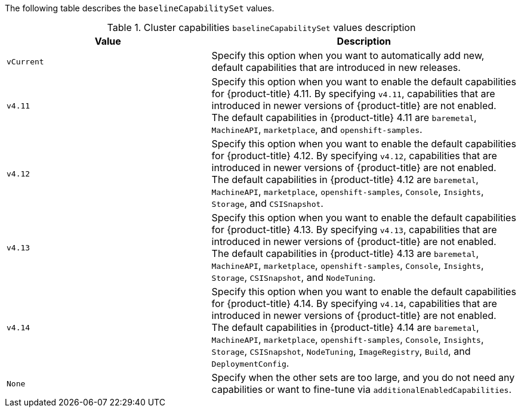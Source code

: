 :_content-type: SNIPPET

The following table describes the `baselineCapabilitySet` values.

.Cluster capabilities `baselineCapabilitySet` values description
[cols=".^4,.^6a",options="header"]
|===
|Value|Description

|`vCurrent`
|Specify this option when you want to automatically add new, default capabilities that are introduced in new releases.

|`v4.11`
|Specify this option when you want to enable the default capabilities for {product-title} 4.11. By specifying `v4.11`, capabilities that are introduced in newer versions of {product-title} are not enabled. The default capabilities in {product-title} 4.11 are `baremetal`, `MachineAPI`, `marketplace`, and `openshift-samples`.

|`v4.12`
|Specify this option when you want to enable the default capabilities for {product-title} 4.12. By specifying `v4.12`, capabilities that are introduced in newer versions of {product-title} are not enabled. The default capabilities in {product-title} 4.12 are `baremetal`, `MachineAPI`, `marketplace`, `openshift-samples`, `Console`, `Insights`, `Storage`, and `CSISnapshot`.

|`v4.13`
|Specify this option when you want to enable the default capabilities for {product-title} 4.13. By specifying `v4.13`, capabilities that are introduced in newer versions of {product-title} are not enabled. The default capabilities in {product-title} 4.13 are `baremetal`, `MachineAPI`, `marketplace`, `openshift-samples`, `Console`, `Insights`, `Storage`, `CSISnapshot`, and `NodeTuning`.

|`v4.14`
|Specify this option when you want to enable the default capabilities for {product-title} 4.14. By specifying `v4.14`, capabilities that are introduced in newer versions of {product-title} are not enabled. The default capabilities in {product-title} 4.14 are `baremetal`, `MachineAPI`, `marketplace`, `openshift-samples`, `Console`, `Insights`, `Storage`, `CSISnapshot`, `NodeTuning`, `ImageRegistry`, `Build`, and `DeploymentConfig`.

|`None`
|Specify when the other sets are too large, and you do not need any capabilities or want to fine-tune via `additionalEnabledCapabilities`.

|===
